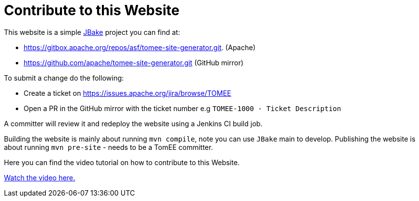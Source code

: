 = Contribute to this Website
:jbake-date: 2018-11-29
:jbake-type: page
:jbake-status: published


This website is a simple link:http://jbake.org/[JBake] project you can find at:

 - https://gitbox.apache.org/repos/asf/tomee-site-generator.git. (Apache)

 - https://github.com/apache/tomee-site-generator.git (GitHub mirror)

To submit a change do the following:

- Create a ticket on https://issues.apache.org/jira/browse/TOMEE

- Open a PR in the GitHub mirror with the ticket number e.g `TOMEE-1000 - Ticket Description`

A committer will review it and redeploy the website using a Jenkins CI build job.

Building the website is mainly about running `mvn compile`, note you can use `JBake` main to develop.
Publishing the website is about running `mvn pre-site` - needs to be a TomEE committer.

Here you can find the video tutorial on how to contribute to this Website.

link:https://www.youtube.com/watch?v=P6IM0LDevVU[Watch the video here.]
